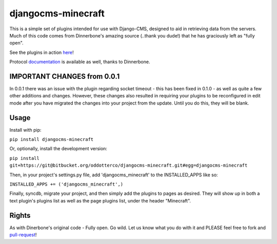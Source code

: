 ===================
djangocms-minecraft
===================

This is a simple set of plugins intended for use with Django-CMS, designed to aid in retrieving data from the servers.  
Much of this code comes from Dinnerbone's amazing source (..thank you dude!) that he has graciously left as "fully open".

See the plugins in action here_! 

.. _here: http://www.thenetyeti.com/status/

Protocol documentation_ is available as well, thanks to Dinnerbone.

.. _documentation: http://dinnerbone.com/blog/2011/10/14/minecraft-19-has-rcon-and-query/

IMPORTANT CHANGES from 0.0.1
----------------------------

In 0.0.1 there was an issue with the plugin regarding socket timeout - this has been fixed in 0.1.0 - as well as quite a
few other additions and changes.  However, these changes also resulted in requiring your plugins to be reconfigured in 
edit mode after you have migrated the changes into your project from the update. Until you do this, they will be blank.

Usage
-----

Install with pip:

``pip install djangocms-minecraft``
    
Or, optionally, install the development version:
    
``pip install git+https://git@bitbucket.org/oddotterco/djangocms-minecraft.git#egg=djangocms-minecraft``

Then, in your project's settings.py file, add 'djangocms_minecraft' to the INSTALLED_APPS like so:

``INSTALLED_APPS += ('djangocms_minecraft',)``
    
Finally, syncdb, migrate your project, and then simply add the plugins to pages as desired.  
They will show up in both a text plugin's plugins list as well as the page plugins list, under the header "Minecraft".

Rights
-----------
As with Dinerbone's original code - Fully open. Go wild.  Let us know what you do with it and PLEASE feel free to fork and pull-request_!

.. _pull-request: https://bitbucket.org/oddotterco/djangocms-minecraft/fork